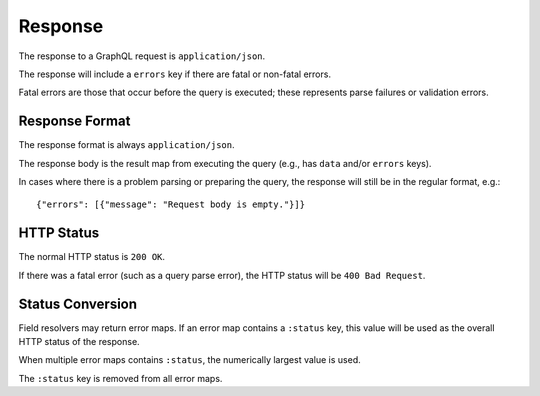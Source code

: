Response
========

The response to a GraphQL request is ``application/json``.

The response will include a ``errors`` key if there are fatal or
non-fatal errors.

Fatal errors are those that occur before the query is executed;
these represents parse failures or validation errors.

Response Format
---------------

The response format is always ``application/json``.

The response body is the result map from executing the query (e.g., has ``data`` and/or ``errors`` keys).

In cases where there is a problem parsing or preparing the query, the response will still be in the
regular format, e.g.::

  {"errors": [{"message": "Request body is empty."}]}

HTTP Status
-----------

The normal HTTP status is ``200 OK``.

If there was a fatal error (such as a query parse error), the HTTP status will be ``400 Bad Request``.

Status Conversion
-----------------

Field resolvers may return error maps.
If an error map contains a ``:status`` key, this value will be used
as the overall HTTP status of the response.

When multiple error maps contains ``:status``, the numerically largest
value is used.

The ``:status`` key is removed from all error maps.

